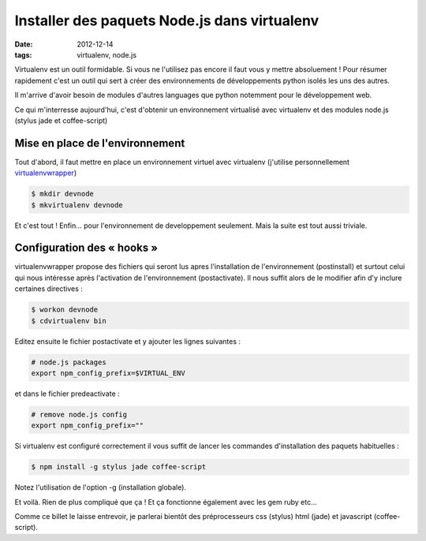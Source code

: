 =============================================
Installer des paquets Node.js dans virtualenv
=============================================

:date: 2012-12-14

:tags: virtualenv, node.js


Virtualenv est un outil formidable. Si vous ne l'utilisez pas encore il faut vous y mettre absoluement !
Pour résumer rapidement c'est un outil qui sert à créer des environnements de développements python isolés les uns des autres.

Il m'arrive d'avoir besoin de modules d'autres languages que python notemment pour le développement web.

Ce qui m'interresse aujourd'hui, c'est d'obtenir un environnement virtualisé avec virtualenv et des modules node.js (stylus jade et coffee-script)

Mise en place de l'environnement
================================

Tout d'abord, il faut mettre en place un environnement virtuel avec virtualenv (j'utilise personnellement virtualenvwrapper_)

.. code:: console
    
    $ mkdir devnode
    $ mkvirtualenv devnode

Et c'est tout !
Enfin... pour l'environnement de developpement seulement. Mais la suite est tout aussi triviale.

Configuration des « hooks »
===========================

virtualenvwrapper propose des fichiers qui seront lus apres l'installation de l'environnement (postinstall) et surtout celui qui nous intéresse après l'activation de l'environnement (postactivate).
Il nous suffit alors de le modifier afin d'y inclure certaines directives :

.. code:: console

    $ workon devnode
    $ cdvirtualenv bin

Editez ensuite le fichier postactivate et y ajouter les lignes suivantes :

.. code:: bash

    # node.js packages
    export npm_config_prefix=$VIRTUAL_ENV

et dans le fichier predeactivate :

.. code:: bash

    # remove node.js config
    export npm_config_prefix=""

Si virtualenv est configuré correctement il vous suffit de lancer les commandes d'installation des paquets habituelles :

.. code:: console

    $ npm install -g stylus jade coffee-script

Notez l'utilisation de l'option -g (installation globale).

Et voilà. Rien de plus compliqué que ça ! Et ça fonctionne également avec les gem ruby etc...

Comme ce billet le laisse entrevoir, je parlerai bientôt des préprocesseurs css (stylus) html (jade) et javascript (coffee-script).

.. _virtualenvwrapper: //www.doughellmann.com/projects/virtualenvwrapper/
